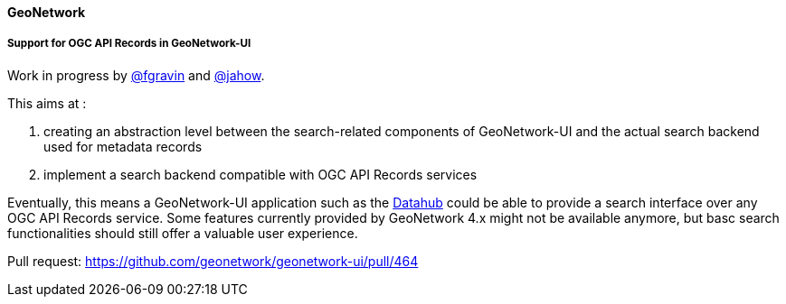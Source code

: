 ==== GeoNetwork

===== Support for OGC API Records in GeoNetwork-UI

Work in progress by https://github.com/fgravin[@fgravin] and https://github.com/jahow[@jahow].

This aims at :

. creating an abstraction level between the search-related components of GeoNetwork-UI and the actual search backend used for metadata records
. implement a search backend compatible with OGC API Records services

Eventually, this means a GeoNetwork-UI application such as the https://github.com/geonetwork/geonetwork-ui/tree/main/apps/datahub[Datahub] could be able to
provide a search interface over any OGC API Records service. Some features currently provided by GeoNetwork 4.x might not be available anymore, but
basc search functionalities should still offer a valuable user experience.

Pull request: https://github.com/geonetwork/geonetwork-ui/pull/464
